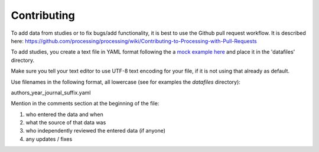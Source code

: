 Contributing
------------

To add data from studies or to fix bugs/add functionality, it is best to
use the Github pull request workflow. It is described here:
https://github.com/processing/processing/wiki/Contributing-to-Processing-with-Pull-Requests

To add studies, you create a text file in YAML format following the a `mock example here
<https://github.com/gbeckers/agldata/tree/master/agldata/datafiles/mockexample
.yaml>`__ and place it in the 'datafiles' directory.

Make sure you tell your text editor to use UTF-8 text encoding for your file, if it is not
using that already as default.

Use filenames in the following format, all lowercase (see for examples the `datafiles` directory):

authors_year_journal_suffix.yaml

Mention in the comments section at the beginning of the file:

1) who entered the data and when
2) what the source of that data was
3) who independently reviewed the entered data (if anyone)
4) any updates / fixes


